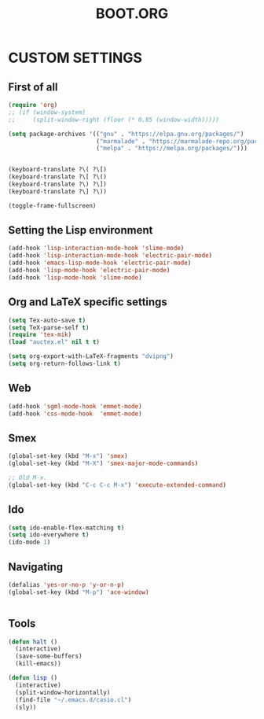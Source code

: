 #+TITLE: BOOT.ORG




* CUSTOM SETTINGS
  

** First of all

#+BEGIN_SRC emacs-lisp
  (require 'org)
  ;; (if (window-system)
  ;;     (split-window-right (floor (* 0.85 (window-width)))))

  (setq package-archives '(("gnu" . "https://elpa.gnu.org/packages/")
                           ("marmalade" . "https://marmalade-repo.org/packages/")
                           ("melpa" . "https://melpa.org/packages/")))


  (keyboard-translate ?\( ?\[)
  (keyboard-translate ?\[ ?\()
  (keyboard-translate ?\) ?\])
  (keyboard-translate ?\] ?\))

  (toggle-frame-fullscreen)
#+END_SRC

  
** Setting the Lisp environment

#+BEGIN_SRC emacs-lisp  
  (add-hook 'lisp-interaction-mode-hook 'slime-mode)
  (add-hook 'lisp-interaction-mode-hook 'electric-pair-mode)
  (add-hook 'emacs-lisp-mode-hook 'electric-pair-mode)
  (add-hook 'lisp-mode-hook 'electric-pair-mode)
  (add-hook 'lisp-mode-hook 'slime-mode)
#+END_SRC


** Org and LaTeX specific settings   

#+BEGIN_SRC emacs-lisp   
  (setq Tex-auto-save t)
  (setq TeX-parse-self t)
  (require 'tex-mik) 
  (load "auctex.el" nil t t)

  (setq org-export-with-LaTeX-fragments "dvipng")
  (setq org-return-follows-link t)
#+END_SRC


** Web

#+BEGIN_SRC emacs-lisp
  (add-hook 'sgml-mode-hook 'emmet-mode)
  (add-hook 'css-mode-hook  'emmet-mode)
#+END_SRC


** Smex

#+BEGIN_SRC emacs-lisp
(global-set-key (kbd "M-x") 'smex)
(global-set-key (kbd "M-X") 'smex-major-mode-commands)

;; Old M-x.
(global-set-key (kbd "C-c C-c M-x") 'execute-extended-command)
#+END_SRC


** Ido

#+BEGIN_SRC emacs-lisp
  (setq ido-enable-flex-matching t)
  (setq ido-everywhere t)
  (ido-mode 1)
#+END_SRC


** Navigating

#+BEGIN_SRC emacs-lisp
  (defalias 'yes-or-no-p 'y-or-n-p)
  (global-set-key (kbd "M-p") 'ace-window)


#+END_SRC


** Tools

#+BEGIN_SRC emacs-lisp   
  (defun halt ()
    (interactive)
    (save-some-buffers)
    (kill-emacs))

  (defun lisp ()
    (interactive)
    (split-window-horizontally)
    (find-file "~/.emacs.d/casio.cl")
    (sly))
#+END_SRC

